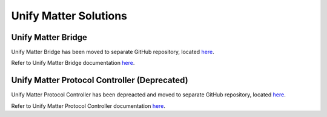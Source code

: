 Unify Matter Solutions
=========================

Unify Matter Bridge
~~~~~~~~~~~~~~~~~~~

Unify Matter Bridge has been moved to separate GitHub repository, located `here <https://github.com/SiliconLabs/unify-matter-bridge>`_.

Refer to Unify Matter Bridge documentation `here <https://siliconlabs.github.io/unify-matter-bridge/>`_.


Unify Matter Protocol Controller (Deprecated)
~~~~~~~~~~~~~~~~~~~~~~~~~~~~~~~~~~~~~~~~~~~~~

Unify Matter Protocol Controller has been depreacted and moved to separate GitHub repository, located `here <https://github.com/SiliconLabs/unify-matter-pc>`_.

Refer to Unify Matter Protocol Controller documentation `here <https://siliconlabs.github.io/unify-matter-pc/>`_.
